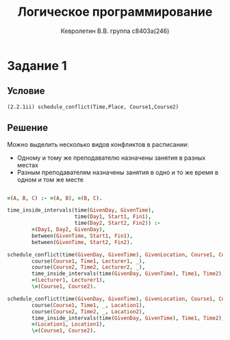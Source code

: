 #+TITLE:        Логическое программирование
#+AUTHOR:       Кевролетин В.В. группа с8403а(246)
#+EMAIL:        kevroletin@gmial.com
#+LANGUAGE:     russian
#+LATEX_HEADER: \usepackage[cm]{fullpage}

* Задание 1
** Условие
   =(2.2.1ii) schedule_conflict(Time,Place, Course1,Course2)=

** Решение

Можно выделить несколько видов конфликтов в расписании:
- Одному и тому же преподавателю назначены занятия в разных местах
- Разным преподавателям назначены занятия в одно и то же время в одном
  и том же месте

#+begin_src prolog

=(A, B, C) :- =(A, B), =(B, C).

time_inside_intervals(time(GivenDay, GivenTime),
                      time(Day1, Start1, Fin1),
                      time(Day2, Start2, Fin2)) :-
        =(Day1, Day2, GivenDay),
        between(GivenTime, Start1, Fin1),
        between(GivenTime, Start2, Fin2).

schedule_conflict(time(GivenDay, GivenTime), GivenLocation, Course1, Course2) :-
        course(Course1, Time1, Lecturer1, _),
        course(Course2, Time2, Lecturer2, _),
        time_inside_intervals(time(GivenDay, GivenTime), Time1, Time2),
        =(Lecturer1, Lecturer1),
        \=(Course1, Course2).

schedule_conflict(time(GivenDay, GivenTime), GivenLocation, Course1, Course2) :-
        course(Course1, Time1, _, Location1),
        course(Course2, Time2, _, Location2),
        time_inside_intervals(time(GivenDay, GivenTime), Time1, Time2),
        =(Location1, Location1),
        \=(Course1, Course2).

#+end_src
